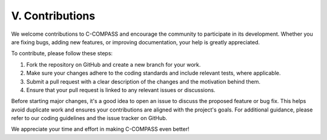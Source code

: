 V. Contributions
=========================

We welcome contributions to C-COMPASS and encourage the community to participate in its development. Whether you are fixing bugs, adding new features, or improving documentation, your help is greatly appreciated. 

To contribute, please follow these steps:

1. Fork the repository on GitHub and create a new branch for your work.
2. Make sure your changes adhere to the coding standards and include relevant tests, where applicable.
3. Submit a pull request with a clear description of the changes and the motivation behind them.
4. Ensure that your pull request is linked to any relevant issues or discussions.

Before starting major changes, it's a good idea to open an issue to discuss the proposed feature or bug fix. This helps avoid duplicate work and ensures your contributions are aligned with the project's goals. For additional guidance, please refer to our coding guidelines and the issue tracker on GitHub.

We appreciate your time and effort in making C-COMPASS even better!
